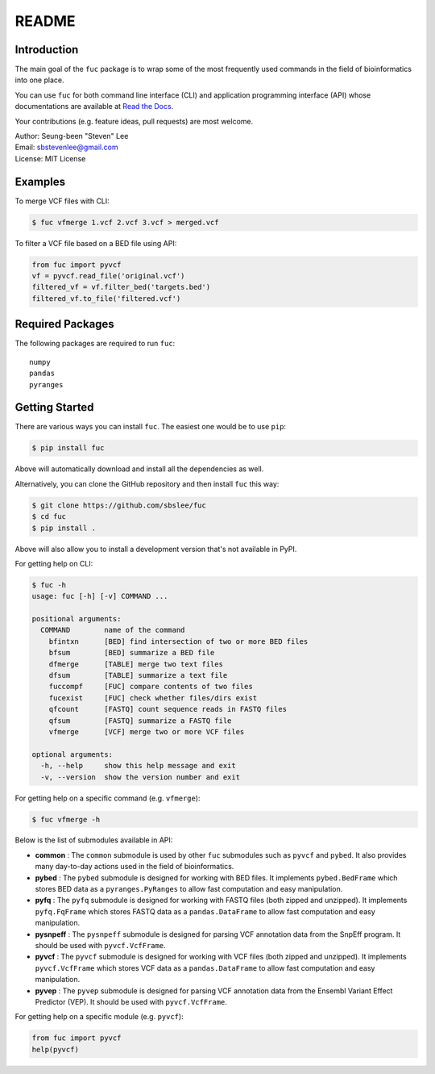 README
******

.. image:: https://badge.fury.io/py/fuc.svg
    :target: https://badge.fury.io/py/fuc

.. image:: https://readthedocs.org/projects/sbslee-fuc/badge/?version=latest
   :target: https://sbslee-fuc.readthedocs.io/en/latest/?badge=latest
   :alt: Documentation Status

Introduction
============

The main goal of the ``fuc`` package is to wrap some of the most frequently used commands in the field of bioinformatics into one place.

You can use ``fuc`` for both command line interface (CLI) and application programming interface (API) whose documentations are available at `Read the Docs <https://sbslee-fuc.readthedocs.io/en/latest/>`_.

Your contributions (e.g. feature ideas, pull requests) are most welcome.

| Author: Seung-been "Steven" Lee
| Email: sbstevenlee@gmail.com
| License: MIT License

Examples
========

To merge VCF files with CLI:

.. code-block:: console

   $ fuc vfmerge 1.vcf 2.vcf 3.vcf > merged.vcf

To filter a VCF file based on a BED file using API:

.. code:: python3

   from fuc import pyvcf
   vf = pyvcf.read_file('original.vcf')
   filtered_vf = vf.filter_bed('targets.bed')
   filtered_vf.to_file('filtered.vcf')

Required Packages
=================

The following packages are required to run ``fuc``:

.. parsed-literal::

   numpy
   pandas
   pyranges

Getting Started
===============

There are various ways you can install ``fuc``. The easiest one would be to use ``pip``:

.. code-block:: console

   $ pip install fuc

Above will automatically download and install all the dependencies as well.

Alternatively, you can clone the GitHub repository and then install ``fuc`` this way:

.. code-block:: console

   $ git clone https://github.com/sbslee/fuc
   $ cd fuc
   $ pip install .

Above will also allow you to install a development version that's not available in PyPI.

For getting help on CLI:

.. code-block:: console

   $ fuc -h
   usage: fuc [-h] [-v] COMMAND ...
   
   positional arguments:
     COMMAND        name of the command
       bfintxn      [BED] find intersection of two or more BED files
       bfsum        [BED] summarize a BED file
       dfmerge      [TABLE] merge two text files
       dfsum        [TABLE] summarize a text file
       fuccompf     [FUC] compare contents of two files
       fucexist     [FUC] check whether files/dirs exist
       qfcount      [FASTQ] count sequence reads in FASTQ files
       qfsum        [FASTQ] summarize a FASTQ file
       vfmerge      [VCF] merge two or more VCF files
   
   optional arguments:
     -h, --help     show this help message and exit
     -v, --version  show the version number and exit

For getting help on a specific command (e.g. ``vfmerge``):

.. code-block:: console

   $ fuc vfmerge -h

Below is the list of submodules available in API:

- **common** : The ``common`` submodule is used by other ``fuc`` submodules such as ``pyvcf`` and ``pybed``. It also provides many day-to-day actions used in the field of bioinformatics.
- **pybed** : The ``pybed`` submodule is designed for working with BED files. It implements ``pybed.BedFrame`` which stores BED data as a ``pyranges.PyRanges`` to allow fast computation and easy manipulation.
- **pyfq** : The ``pyfq`` submodule is designed for working with FASTQ files (both zipped and unzipped). It implements ``pyfq.FqFrame`` which stores FASTQ data as a ``pandas.DataFrame`` to allow fast computation and easy manipulation.
- **pysnpeff** : The ``pysnpeff`` submodule is designed for parsing VCF annotation data from the SnpEff program. It should be used with ``pyvcf.VcfFrame``.
- **pyvcf** : The ``pyvcf`` submodule is designed for working with VCF files (both zipped and unzipped). It implements ``pyvcf.VcfFrame`` which stores VCF data as a ``pandas.DataFrame`` to allow fast computation and easy manipulation.
- **pyvep** : The ``pyvep`` submodule is designed for parsing VCF annotation data from the Ensembl Variant Effect Predictor (VEP). It should be used with ``pyvcf.VcfFrame``.

For getting help on a specific module (e.g. ``pyvcf``):

.. code:: python3

   from fuc import pyvcf
   help(pyvcf)

